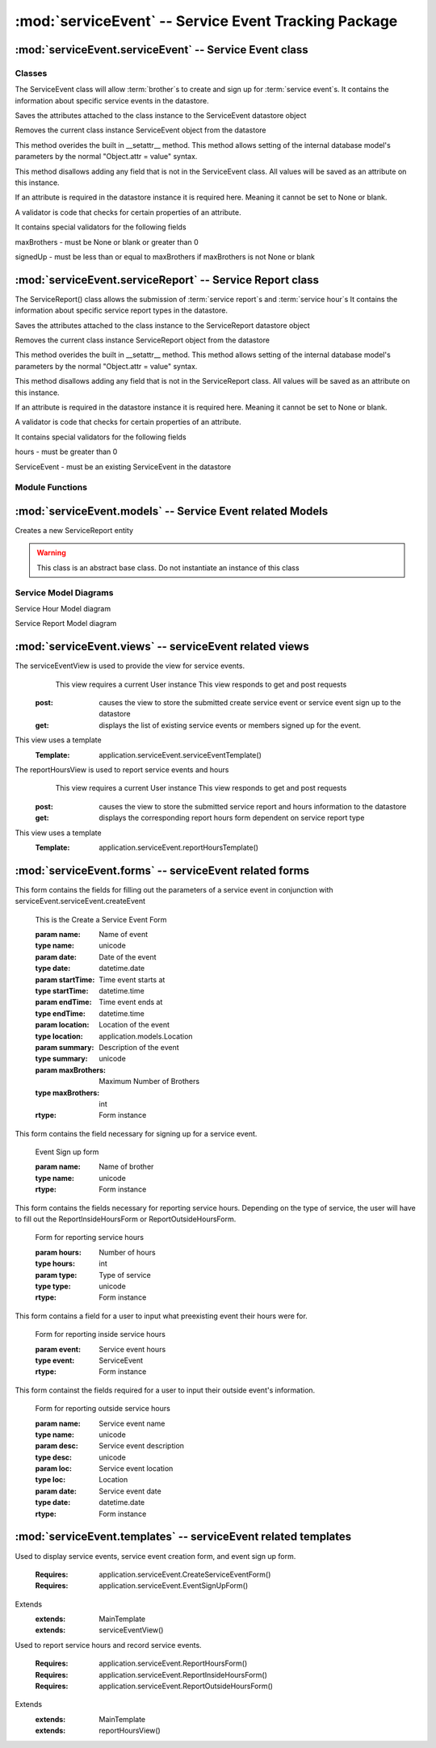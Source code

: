 :mod:`serviceEvent` -- Service Event Tracking Package
=================================================================


:mod:`serviceEvent.serviceEvent` -- Service Event class
-------------------------------------------------------

Classes
*******

.. module:: serviceEvent.serviceEvent

.. class:: serviceEvent(object)
    
   The ServiceEvent class will allow :term:`brother`s to create and sign up for :term:`service event`s.
   It contains the information about specific service events in the datastore.
   
   .. method:: save()
   Saves the attributes attached to the class instance to the ServiceEvent datastore object
  
   .. method:: delete()
   Removes the current class instance ServiceEvent object from the datastore
   
   .. method:: __setattr__(self, name, value)

   This method overides the built in __setattr__ method. This
   method allows setting of the internal database model's
   parameters by the normal "Object.attr = value" syntax.
   
   This method disallows adding any field that is not in the
   ServiceEvent class. All values will be saved as
   an attribute on this instance.

   If an attribute is required in the datastore instance it is
   required here. Meaning it cannot be set to None or blank.

   A validator is code that checks for certain properties of an attribute.

   It contains special validators for the following fields
   
   maxBrothers - must be None or blank or greater than 0
   
   signedUp - must be less than or equal to maxBrothers if maxBrothers is not None or blank

:mod:`serviceEvent.serviceReport` -- Service Report class
---------------------------------------------------------

.. module:: serviceEvent.serviceReport
   
.. class:: serviceReport(object)

   The ServiceReport() class allows the submission of :term:`service report`s and :term:`service hour`s
   It contains the information about specific service report types in the datastore.
   
   .. method:: save()
   Saves the attributes attached to the class instance to the ServiceReport datastore object
  
   .. method:: delete()
   Removes the current class instance ServiceReport object from the datastore
   
   .. method:: __setattr__(self, name, value)

   This method overides the built in __setattr__ method. This
   method allows setting of the internal database model's
   parameters by the normal "Object.attr = value" syntax.
   
   This method disallows adding any field that is not in the
   ServiceReport class. All values will be saved as
   an attribute on this instance.

   If an attribute is required in the datastore instance it is
   required here. Meaning it cannot be set to None or blank.

   A validator is code that checks for certain properties of an attribute.

   It contains special validators for the following fields
   
   hours - must be greater than 0
   
   ServiceEvent - must be an existing ServiceEvent in the datastore
   
Module Functions
****************  
.. function:: serviceEvent.serviceEvent.createEvent

   This method is a factory method for service events. 

.. function:: serviceEvent.serviceEvent.eventList

   This method returns a list of current service events from the datastore

.. function:: serviceEvent.serviceEvent.signUp(name)

   This method adds a name to the service event sign up list
   
   :param name: Name of user
   :type name: unicode
   
   :rtype: bool
   
.. function:: serviceEvent.serviceEvent.unsignUp(name)

   This method removes a name from the service event sign up list
   
   :param name: Name of user
   :type name: unicode
   
   :rtype: bool

.. function:: serviceEvent.serviceReport.createReport

   This method is a factory method for service reports.
   
.. function:: serviceEvent.serviceReport.verifyReport

   This method allows :term:`exec` to reject a service report
   Service reports that are rejected are removed from the datastore

.. function:: serviceEvent.serviceReport.addHours(hours)

   This method adds hours submitted to a :term:`brother`'s current :term:`contract`.
   
   :param hours: Number of hours to add
   :type hours: int
   
:mod:`serviceEvent.models` -- Service Event related Models
-----------------------------------------------------------

.. module:: serviceEvents.models

.. class:: ServiceEvent(application.Event)

   .. method:: __init__([maxBro[,addInfo]])

      Creates a new ServiceEvent entity

      :param maxBro: Maximum number of brothers allowed at service Event
      :type maxBro: int
    
      :param addInfo: Additional information about service event

      :type addInfo: unicode
    
      :rtype: ServiceEvent

.. class:: ServiceSignUp(db.Model)

   .. method:: __init__(user, event)

      Creates a new ServiceSignUp entity

      :param user: User for service event sign up
      :type user: application.models.User
    
      :param event: Event that user is signing up for
      :type event: application.models.Event
 
.. class:: ServiceReport(db.PolyModel)

   Creates a new ServiceReport entity

   .. warning::
      This class is an abstract base class. Do not instantiate an instance of this class
      
.. class:: InsideServiceReport(ServiceReport)

   .. method:: __init__(event)

      Creates a new InsideServiceReport entity

      :param event: Service Event that this report is for
      :type event: application.models.ServiceEvent

.. class:: OutsideServiceReport(ServiceReport)

   .. method:: __init__(name, desc, loc, date)

      Creates a new OutsideServiceReport entity

      :param name: Name of event this report is for
      :type name: unicode

      :param desc: Description of event this report is for
      :type desc: unicode

      :param loc: Description of location of event this report is for
      :type loc: unicode
 
      :param date: Date of event this report is for
      :type date: datetime.date

.. class:: ServiceHour(db.Model)

   .. method:: __init__(user, report, minutes[, dMinutes])

      Creates a new ServiceHour entity

      :param user: User this service hour is for
      :type user: application.models.User

      :param report: Service report this hour entry is for
      :type report: application.models.ServiceReport

      :param minutes: Number of minutes of service provided
      :type minutes: int

      :param dMinutes: Number of minutes spent driving
      :type dMinutes: int

Service Model Diagrams
***************************
   
.. image:: img/modelDiagrams/serviceEventModel.png
   :width: 90%
   :align: center
   :name: Service Event Model

Service Hour Model diagram

.. image:: img/modelDiagrams/serviceHourModel.png
   :width: 90%
   :align: center
   :name: Service Hour Model

Service Report Model diagram

.. image:: img/modelDiagrams/serviceReportModel.png
   :width: 90%
   :align: center
   :name: Service Repord Model

:mod:`serviceEvent.views` -- serviceEvent related views
--------------------------------------------------------

.. module:: serviceEvents.views

.. class:: serviceEventView()

The serviceEventView is used to provide the view for service events.
   This view requires a current User instance
   This view responds to get and post requests
  :post: causes the view to store the submitted create service event or service event sign up to the datastore
  :get: displays the list of existing service events or members signed up for the event.
This view uses a template
  :Template: application.serviceEvent.serviceEventTemplate()
  
.. class:: reportHoursView()

The reportHoursView is used to report service events and hours
    This view requires a current User instance
    This view responds to get and post requests
   :post: causes the view to store the submitted service report and hours information to the datastore
   :get: displays the corresponding report hours form dependent on service report type
This view uses a template
   :Template: application.serviceEvent.reportHoursTemplate() 

:mod:`serviceEvent.forms` -- serviceEvent related forms
--------------------------------------------------------

.. module:: serviceEvents.forms

.. class:: CreateServiceEventForm(Form)

This form contains the fields for filling out the parameters of a service event in conjunction with
serviceEvent.serviceEvent.createEvent

   .. method:: CreateServiceEventForm(name, date, startTime, endTime, location[, summary, maxBrothers])
   
   This is the Create a Service Event Form
    
   :param name: Name of event
   :type name: unicode
   :param date: Date of the event 
   :type date: datetime.date
   :param startTime: Time event starts at
   :type startTime: datetime.time
   :param endTime: Time event ends at        
   :type endTime: datetime.time
   :param location: Location of the event
   :type location: application.models.Location
   :param summary: Description of the event
   :type summary: unicode
   :param maxBrothers: Maximum Number of Brothers
   :type maxBrothers: int
        
   :rtype: Form instance

.. class:: EventSignUpForm(Form)

This form contains the field necessary for signing up for a service event.
   
   .. method:: EventSignUpForm(name)
   Event Sign up form     
   
   :param name: Name of brother
   :type name: unicode
           
   :rtype: Form instance
   
.. class:: ReportHoursForm(Form)

This form contains the fields necessary for reporting service hours. Depending on the type of service,
the user will have to fill out the ReportInsideHoursForm or ReportOutsideHoursForm.

   .. method:: ReportHoursForm(hours, type)
   Form for reporting service hours
   
   :param hours: Number of hours
   :type hours: int
   :param type: Type of service
   :type type: unicode
   
   :rtype: Form instance

.. class:: ReportInsideHoursForm(Form)

This form contains a field for a user to input what preexisting event their hours were for. 

   .. method:: ReportInsideHoursForm(event)
   Form for reporting inside service hours
   
   :param event: Service event hours
   :type event: ServiceEvent
   
   :rtype: Form instance

.. class:: ReportOutsideHoursForm(Form)

This form containst the fields required for a user to input their outside event's information.
   
   .. method:: ReportOutsideHoursForm(name, desc, loc, date)
   Form for reporting outside service hours
   
   :param name: Service event name
   :type name: unicode
   :param desc: Service event description
   :type desc: unicode
   :param loc: Service event location
   :type loc: Location
   :param date: Service event date
   :type date: datetime.date
   
   :rtype: Form instance
   
:mod:`serviceEvent.templates` -- serviceEvent related templates
----------------------------------------------------------------

.. module:: serviceEvent.templates

.. class:: serviceEventTemplate()

Used to display service events, service event creation form, and event sign up form. 

   :Requires: application.serviceEvent.CreateServiceEventForm()
   :Requires: application.serviceEvent.EventSignUpForm()
Extends  
   :extends: MainTemplate
   :extends: serviceEventView()
   
.. class:: reportHoursTemplate()

Used to report service hours and record service events. 

   :Requires: application.serviceEvent.ReportHoursForm()
   :Requires: application.serviceEvent.ReportInsideHoursForm()
   :Requires: application.serviceEvent.ReportOutsideHoursForm()
Extends  
   :extends: MainTemplate
   :extends: reportHoursView()

